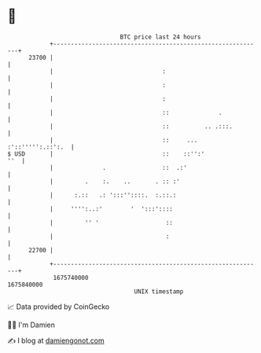 * 👋

#+begin_example
                                   BTC price last 24 hours                    
               +------------------------------------------------------------+ 
         23700 |                                                            | 
               |                               :                            | 
               |                               :                            | 
               |                               :                            | 
               |                               ::              .            | 
               |                               ::          .. .:::.         | 
               |                               ::     ... :'::''''':.::':.  | 
   $ USD       |                               ::    ::'':'             ''  | 
               |              .                ::  .:'                      | 
               |         .    :.    ..       . :: :'                        | 
               |      :.::   .: ':::''::::.  :.::.:                         | 
               |     '''':..:'        '  ':::'::::                          | 
               |         '' '                   ::                          | 
               |                                :                           | 
         22700 |                                                            | 
               +------------------------------------------------------------+ 
                1675740000                                        1675840000  
                                       UNIX timestamp                         
#+end_example
📈 Data provided by CoinGecko

🧑‍💻 I'm Damien

✍️ I blog at [[https://www.damiengonot.com][damiengonot.com]]
